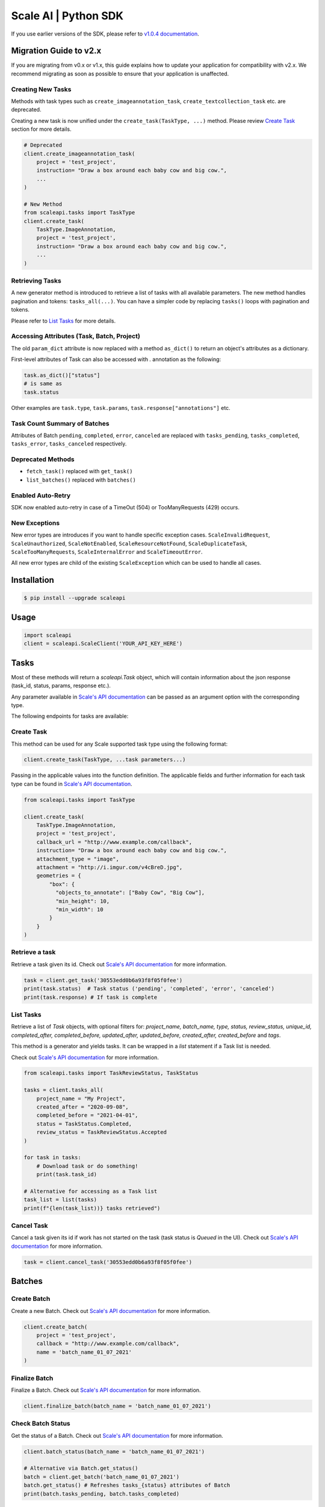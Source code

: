 =====================
Scale AI | Python SDK
=====================

If you use earlier versions of the SDK, please refer to `v1.0.4 documentation <https://github.com/scaleapi/scaleapi-python-client/blob/release-1.0.4/README.rst>`_.


Migration Guide to v2.x
________________________

If you are migrating from v0.x or v1.x,  this guide explains how to update your application for compatibility with v2.x. We recommend migrating as soon as possible to ensure that your application is unaffected.

Creating New Tasks
^^^^^^^^^^^^^^^^^^
Methods with task types such as ``create_imageannotation_task``, ``create_textcollection_task`` etc. are deprecated.

Creating a new task is now unified under the ``create_task(TaskType, ...)`` method. Please review `Create Task`_ section for more details.


.. code-block:: python

    # Deprecated
    client.create_imageannotation_task(
        project = 'test_project',
        instruction= "Draw a box around each baby cow and big cow.",
        ...
    )

    # New Method
    from scaleapi.tasks import TaskType
    client.create_task(
        TaskType.ImageAnnotation,
        project = 'test_project',
        instruction= "Draw a box around each baby cow and big cow.",
        ...
    )

Retrieving Tasks
^^^^^^^^^^^^^^^^
A new generator method is introduced to retrieve a list of tasks with all available parameters. The new method handles pagination and tokens: ``tasks_all(...)``. 
You can have a simpler code by replacing ``tasks()`` loops with pagination and tokens. 

Please refer to `List Tasks`_ for more details.

Accessing Attributes (Task, Batch, Project)
^^^^^^^^^^^^^^^^^^^^^^^^^^^^^^^^^^^^^^^^^^^^^^^^^^
The old ``param_dict`` attribute is now replaced with a method ``as_dict()`` to return an object's attributes as a dictionary.

First-level attributes of Task can also be accessed with `.` annotation as the following: 

.. code-block:: python

    task.as_dict()["status"]
    # is same as
    task.status

Other examples are ``task.type``, ``task.params``, ``task.response["annotations"]`` etc.


Task Count Summary of Batches
^^^^^^^^^^^^^^^^^^^^^^^^^^^^^
Attributes of Batch ``pending``, ``completed``, ``error``, ``canceled`` are replaced with ``tasks_pending``, ``tasks_completed``, ``tasks_error``, ``tasks_canceled`` respectively.

Deprecated Methods
^^^^^^^^^^^^^^^^^^
- ``fetch_task()`` replaced with ``get_task()``
- ``list_batches()``  replaced with ``batches()``

Enabled Auto-Retry
^^^^^^^^^^^^^^^^^^
SDK now enabled auto-retry in case of a TimeOut (504) or TooManyRequests (429) occurs.

New Exceptions
^^^^^^^^^^^^^^
New error types are introduces if you want to handle specific exception cases.
``ScaleInvalidRequest``, ``ScaleUnauthorized``, ``ScaleNotEnabled``, ``ScaleResourceNotFound``, ``ScaleDuplicateTask``, ``ScaleTooManyRequests``, ``ScaleInternalError`` and ``ScaleTimeoutError``.

All new error types are child of the existing ``ScaleException`` which can be used to handle all cases.


Installation
____________

.. code-block:: bash

    $ pip install --upgrade scaleapi

Usage
_____

.. code-block:: python

    import scaleapi
    client = scaleapi.ScaleClient('YOUR_API_KEY_HERE')

Tasks
_____

Most of these methods will return a `scaleapi.Task` object, which will contain information
about the json response (task_id, status, params, response etc.).

Any parameter available in `Scale's API documentation`__ can be passed as an argument option with the corresponding type.

__ https://docs.scale.com/reference#tasks-object-overview

The following endpoints for tasks are available:

Create Task
^^^^^^^^^^^

This method can be used for any Scale supported task type using the following format:

.. code-block:: python

    client.create_task(TaskType, ...task parameters...)

Passing in the applicable values into the function definition. The applicable fields and further information for each task type can be found in `Scale's API documentation`__.

__ https://docs.scale.com/reference

.. code-block:: python

    from scaleapi.tasks import TaskType
    
    client.create_task(
        TaskType.ImageAnnotation,
        project = 'test_project',
        callback_url = "http://www.example.com/callback",
        instruction= "Draw a box around each baby cow and big cow.",
        attachment_type = "image",
        attachment = "http://i.imgur.com/v4cBreD.jpg",
        geometries = {
            "box": {
              "objects_to_annotate": ["Baby Cow", "Big Cow"],
              "min_height": 10,
              "min_width": 10
            }
        }
    )
    
Retrieve a task
^^^^^^^^^^^^^^^

Retrieve a task given its id. Check out `Scale's API documentation`__ for more information.

__ https://docs.scale.com/reference#retrieve-tasks

.. code-block :: python

    task = client.get_task('30553edd0b6a93f8f05f0fee')
    print(task.status)  # Task status ('pending', 'completed', 'error', 'canceled')
    print(task.response) # If task is complete

List Tasks
^^^^^^^^^^

Retrieve a list of `Task` objects, with optional filters for: `project_name, batch_name, type, status, review_status, unique_id, completed_after, completed_before, updated_after, updated_before, created_after, created_before` and `tags`. 

This method is a generator and yields tasks. It can be wrapped in a `list` statement if a Task list is needed.

Check out `Scale's API documentation`__ for more information.

__ https://docs.scale.com/reference#list-multiple-tasks

.. code-block :: python
    
    from scaleapi.tasks import TaskReviewStatus, TaskStatus

    tasks = client.tasks_all(
        project_name = "My Project",
        created_after = "2020-09-08",
        completed_before = "2021-04-01",
        status = TaskStatus.Completed,
        review_status = TaskReviewStatus.Accepted
    )
    
    for task in tasks:
        # Download task or do something!
        print(task.task_id)
    
    # Alternative for accessing as a Task list
    task_list = list(tasks) 
    print(f"{len(task_list))} tasks retrieved")

Cancel Task
^^^^^^^^^^^

Cancel a task given its id if work has not started on the task (task status is `Queued` in the UI). Check out `Scale's API documentation`__ for more information.

__ https://docs.scale.com/reference#cancel-task

.. code-block :: python

    task = client.cancel_task('30553edd0b6a93f8f05f0fee')

Batches
_______

Create Batch
^^^^^^^^^^^^

Create a new Batch. Check out `Scale's API documentation`__ for more information.

__ https://docs.scale.com/reference#batch-creation

.. code-block:: python

    client.create_batch(
        project = 'test_project',
        callback = "http://www.example.com/callback",
        name = 'batch_name_01_07_2021'
    )

Finalize Batch
^^^^^^^^^^^^^^^

Finalize a Batch. Check out `Scale's API documentation`__ for more information.

__ https://docs.scale.com/reference#batch-finalization

.. code-block:: python

    client.finalize_batch(batch_name = 'batch_name_01_07_2021')

Check Batch Status
^^^^^^^^^^^^^^^^^^

Get the status of a Batch. Check out `Scale's API documentation`__ for more information.

__ https://docs.scale.com/reference#batch-status

.. code-block:: python

    client.batch_status(batch_name = 'batch_name_01_07_2021')

    # Alternative via Batch.get_status()
    batch = client.get_batch('batch_name_01_07_2021')
    batch.get_status() # Refreshes tasks_{status} attributes of Batch
    print(batch.tasks_pending, batch.tasks_completed)

Retrieve Batch
^^^^^^^^^^^^^^

Retrieve a single Batch. Check out `Scale's API documentation`__ for more information.

__ https://docs.scale.com/reference#batch-retrieval

.. code-block:: python

    client.get_batch(batch_name = 'batch_name_01_07_2021')

List Batches
^^^^^^^^^^^^

Retrieve a list of Batches. Optional parameters are `project_name, batch_status, created_after, created_before`. 

Check out `Scale's API documentation`__ for more information.

__ https://docs.scale.com/reference#batch-list

.. code-block :: python

    from scaleapi.batches import BatchStatus
    
    batches = client.batches_all(
        batch_status=BatchStatus.Completed,
        created_after = "2020-09-08"
    )    
    
    counter = 0
    for batch in batches:
        counter += 1
        print(f'Downloading batch {counter} | {batch.name} | {batch.project}')

    # Alternative for accessing as a Batch list
    batch_list = list(batches) 
    print(f"{len(batch_list))} batches retrieved")    

Projects
________

Create Project
^^^^^^^^^^^^^^

Create a new Project. Check out `Scale's API documentation`__ for more information.

__ https://docs.scale.com/reference#project-creation

.. code-block:: python

    client.create_project(
        project_name = 'test_project',
        type = 'imageannotation,
        params = {'instruction':'Please label the kittens'}
    )

Retrieve Project
^^^^^^^^^^^^^^^^

Retrieve a single Project. Check out `Scale's API documentation`__ for more information.

__ https://docs.scale.com/reference#project-retrieval

.. code-block:: python

    client.get_project(project_name = 'test_project')

List Projects
^^^^^^^^^^^^^

This function does not take any arguments. Retrieve a list of every Project. 
Check out `Scale's API documentation`__ for more information.

__ https://docs.scale.com/reference#batch-list

.. code-block :: python

    counter = 0
    projects = client.projects()
    for project in projects:
        counter += 1
        print(f'Downloading project {counter} | {project.name} | { project.type}')

Update Project
^^^^^^^^^^^^^^

Creates a new version of the Project. Check out `Scale's API documentation`__ for more information.

__ https://docs.scale.com/reference#project-update-parameters

.. code-block :: python

    data = client.update_project(
        project_name='test_project',
        patch = false,
        instruction='update: Please label all the stuff',
    )

Error handling
______________

If something went wrong while making API calls, then exceptions will be raised automatically
as a `ScaleException` parent type and child exceptions: 

- ``ScaleInvalidRequest``: 400 - Bad Request -- The request was unacceptable, often due to missing a required parameter.
- ``ScaleUnauthorized``: 401 - Unauthorized -- No valid API key provided.
- ``ScaleNotEnabled``: 402 - Not enabled -- Please contact sales@scaleapi.com before creating this type of task.
- ``ScaleResourceNotFound``: 404 - Not Found -- The requested resource doesn't exist.
- ``ScaleDuplicateTask``: 409 - Conflict -- The provided idempotency key or unique_id is already in use for a different request.
- ``ScaleTooManyRequests``: 429 - Too Many Requests -- Too many requests hit the API too quickly.
- ``ScaleInternalError``: 500 - Internal Server Error -- We had a problem with our server. Try again later
- ``ScaleTimeoutError``: 504 - Server Timeout Error -- Try again later.

Check out `Scale's API documentation <https://docs.scale.com/reference#errors>`_ for more details.

For example:

.. code-block:: python

    from scaleapi.exceptions import ScaleException

    try:
        client.create_task(TaskType.TextCollection, attachment='Some parameters are missing.')
    except ScaleException as err:
        print(err.code)  # 400
        print(err.message)  # Parameters is invalid, reason: "attachments" is required
    
Troubleshooting
_______________

If you notice any problems, please email us at support@scale.com.